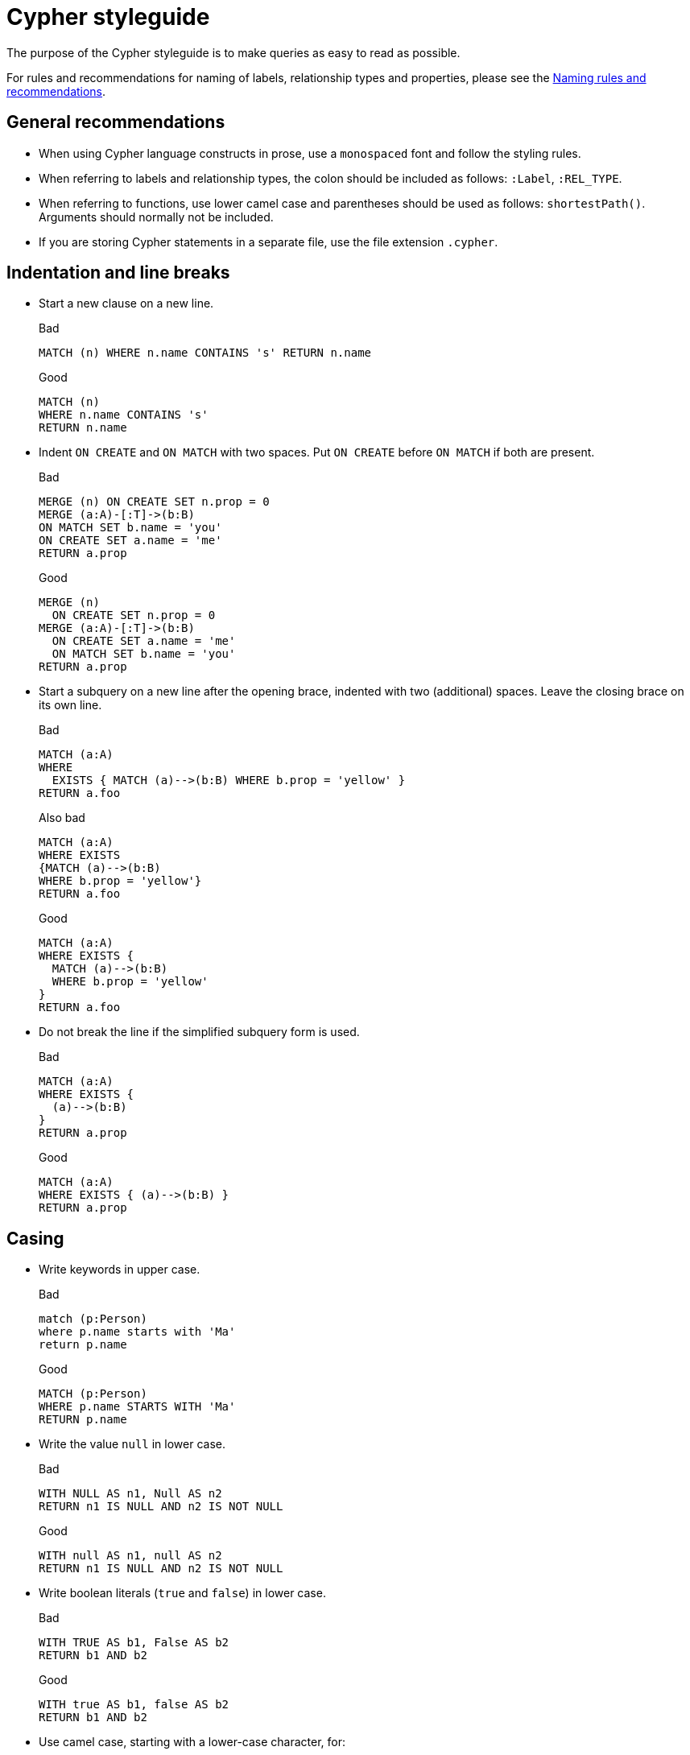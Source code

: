 :description: The recommended style when writing Cypher queries.

[appendix]
[[cypher-styleguide]]
= Cypher styleguide


The purpose of the Cypher styleguide is to make queries as easy to read as possible.

For rules and recommendations for naming of labels, relationship types and properties, please see the xref::syntax/naming.adoc[Naming rules and recommendations].

[[cypher-styleguide-general-recommendations]]
== General recommendations

* When using Cypher language constructs in prose, use a `monospaced` font and follow the styling rules.
* When referring to labels and relationship types, the colon should be included as follows: `:Label`, `:REL_TYPE`.
* When referring to functions, use lower camel case and parentheses should be used as follows: `shortestPath()`.
Arguments should normally not be included.
* If you are storing Cypher statements in a separate file, use the file extension `.cypher`.


[[cypher-styleguide-indentation-and-line-breaks]]
== Indentation and line breaks

* Start a new clause on a new line.
+
.Bad
[source, cypher]
----
MATCH (n) WHERE n.name CONTAINS 's' RETURN n.name
----
+
.Good
[source, cypher]
----
MATCH (n)
WHERE n.name CONTAINS 's'
RETURN n.name
----

* Indent `ON CREATE` and `ON MATCH` with two spaces.
Put `ON CREATE` before `ON MATCH` if both are present.
+
.Bad
[source, cypher]
----
MERGE (n) ON CREATE SET n.prop = 0
MERGE (a:A)-[:T]->(b:B)
ON MATCH SET b.name = 'you'
ON CREATE SET a.name = 'me'
RETURN a.prop
----
+
.Good
[source, cypher]
----
MERGE (n)
  ON CREATE SET n.prop = 0
MERGE (a:A)-[:T]->(b:B)
  ON CREATE SET a.name = 'me'
  ON MATCH SET b.name = 'you'
RETURN a.prop
----

* Start a subquery on a new line after the opening brace, indented with two (additional) spaces.
Leave the closing brace on its own line.
+
.Bad
[source, cypher]
----
MATCH (a:A)
WHERE
  EXISTS { MATCH (a)-->(b:B) WHERE b.prop = 'yellow' }
RETURN a.foo
----
+
.Also bad
[source, cypher]
----
MATCH (a:A)
WHERE EXISTS
{MATCH (a)-->(b:B)
WHERE b.prop = 'yellow'}
RETURN a.foo
----
+
.Good
[source, cypher]
----
MATCH (a:A)
WHERE EXISTS {
  MATCH (a)-->(b:B)
  WHERE b.prop = 'yellow'
}
RETURN a.foo
----

* Do not break the line if the simplified subquery form is used.
+
.Bad
[source, cypher]
----
MATCH (a:A)
WHERE EXISTS {
  (a)-->(b:B)
}
RETURN a.prop
----
+
.Good
[source, cypher]
----
MATCH (a:A)
WHERE EXISTS { (a)-->(b:B) }
RETURN a.prop
----


[[cypher-styleguide-casing]]
== Casing

* Write keywords in upper case.
+
.Bad
[source, cypher]
----
match (p:Person)
where p.name starts with 'Ma'
return p.name
----
+
.Good
[source, cypher]
----
MATCH (p:Person)
WHERE p.name STARTS WITH 'Ma'
RETURN p.name
----

* Write the value `null` in lower case.
+
.Bad
[source, cypher]
----
WITH NULL AS n1, Null AS n2
RETURN n1 IS NULL AND n2 IS NOT NULL
----
+
.Good
[source, cypher]
----
WITH null AS n1, null AS n2
RETURN n1 IS NULL AND n2 IS NOT NULL
----

* Write boolean literals (`true` and `false`) in lower case.
+
.Bad
[source, cypher]
----
WITH TRUE AS b1, False AS b2
RETURN b1 AND b2
----
+
.Good
[source, cypher]
----
WITH true AS b1, false AS b2
RETURN b1 AND b2
----

* Use camel case, starting with a lower-case character, for:
** functions
** properties
** variables
** parameters
+
.Bad
[source, cypher, role=test-skip]
----
CREATE (N {Prop: 0})
WITH RAND() AS Rand, $pArAm AS MAP
RETURN Rand, MAP.property_key, Count(N)
----
+
.Good
[source, cypher, role=test-skip]
----
CREATE (n {prop: 0})
WITH rand() AS rand, $param AS map
RETURN rand, map.propertyKey, count(n)
----


[[cypher-styleguide-spacing]]
== Spacing

* For literal maps:
** No space between the opening brace and the first key
** No space between key and colon
** One space between colon and value
** No space between value and comma
** One space between comma and next key
** No space between the last value and the closing brace
+
.Bad
[source, cypher]
----
WITH { key1 :'value' ,key2  :  42 } AS map
RETURN map
----
+
.Good
[source, cypher]
----
WITH {key1: 'value', key2: 42} AS map
RETURN map
----

* One space between label/type predicates and property predicates in patterns.
+
.Bad
[source, cypher]
----
MATCH (p:Person{property: -1})-[:KNOWS   {since: 2016}]->()
RETURN p.name
----
+
.Good
[source, cypher]
----
MATCH (p:Person {property: -1})-[:KNOWS {since: 2016}]->()
RETURN p.name
----

* No space in patterns.
+
.Bad
[source, cypher]
----
MATCH (:Person) --> (:Vehicle)
RETURN count(*)
----
+
.Good
[source, cypher]
----
MATCH (:Person)-->(:Vehicle)
RETURN count(*)
----

* Use a wrapping space around operators.
+
.Bad
[source, cypher]
----
MATCH p=(s)-->(e)
WHERE s.name<>e.name
RETURN length(p)
----
+
.Good
[source, cypher]
----
MATCH p = (s)-->(e)
WHERE s.name <> e.name
RETURN length(p)
----

* No space in label predicates.
+
.Bad
[source, cypher]
----
MATCH (person    : Person  :  Owner  )
RETURN person.name
----
+
.Good
[source, cypher]
----
MATCH (person:Person:Owner)
RETURN person.name
----

* Use a space after each comma in lists and enumerations.
+
.Bad
[source, cypher]
----
MATCH (),()
WITH ['a','b',3.14] AS list
RETURN list,2,3,4
----
+
.Good
[source, cypher]
----
MATCH (), ()
WITH ['a', 'b', 3.14] AS list
RETURN list, 2, 3, 4
----

* No padding space within function call parentheses.
+
.Bad
[source, cypher]
----
RETURN split( 'original', 'i' )
----
+
.Good
[source, cypher]
----
RETURN split('original', 'i')
----

* Use padding space within simple subquery expressions.
+
.Bad
[source, cypher]
----
MATCH (a:A)
WHERE EXISTS {(a)-->(b:B)}
RETURN a.prop
----
+
.Good
[source, cypher]
----
MATCH (a:A)
WHERE EXISTS { (a)-->(b:B) }
RETURN a.prop
----


[[cypher-styleguide-patterns]]
== Patterns

* When patterns wrap lines, break after arrows, not before.
+
.Bad
[source, cypher]
----
MATCH (:Person)-->(vehicle:Car)-->(:Company)
      <--(:Country)
RETURN count(vehicle)
----
+
.Good
[source, cypher]
----
MATCH (:Person)-->(vehicle:Car)-->(:Company)<--
      (:Country)
RETURN count(vehicle)
----

* Use anonymous nodes and relationships when the variable would not be used.
+
.Bad
[source, cypher]
----
CREATE (a:End {prop: 42}),
       (b:End {prop: 3}),
       (c:Begin {prop: elementId(a)})
----
+
.Good
[source, cypher]
----
CREATE (a:End {prop: 42}),
       (:End {prop: 3}),
       (:Begin {prop: elementId(a)})
----

* Chain patterns together to avoid repeating variables.
+
.Bad
[source, cypher]
----
MATCH (:Person)-->(vehicle:Car), (vehicle:Car)-->(:Company)
RETURN count(vehicle)
----
+
.Good
[source, cypher]
----
MATCH (:Person)-->(vehicle:Car)-->(:Company)
RETURN count(vehicle)
----

* Put named nodes before anonymous nodes.
+
.Bad
[source, cypher]
----
MATCH ()-->(vehicle:Car)-->(manufacturer:Company)
WHERE manufacturer.foundedYear < 2000
RETURN vehicle.mileage
----
+
.Good
[source, cypher]
----
MATCH (manufacturer:Company)<--(vehicle:Car)<--()
WHERE manufacturer.foundedYear < 2000
RETURN vehicle.mileage
----

* Keep anchor nodes at the beginning of the `MATCH` clause.
+
.Bad
[source, cypher]
----
MATCH (:Person)-->(vehicle:Car)-->(manufacturer:Company)
WHERE manufacturer.foundedYear < 2000
RETURN vehicle.mileage
----
+
.Good
[source, cypher]
----
MATCH (manufacturer:Company)<--(vehicle:Car)<--(:Person)
WHERE manufacturer.foundedYear < 2000
RETURN vehicle.mileage
----

* Prefer outgoing (left to right) pattern relationships to incoming pattern relationships.
+
.Bad
[source, cypher]
----
MATCH (:Country)-->(:Company)<--(vehicle:Car)<--(:Person)
RETURN vehicle.mileage
----
+
.Good
[source, cypher]
----
MATCH (:Person)-->(vehicle:Car)-->(:Company)<--(:Country)
RETURN vehicle.mileage
----


[[cypher-styleguide-meta-characters]]
== Meta-characters

* Use single quotes, `'`, for literal string values.
+
.Bad
[source, cypher]
----
RETURN "Cypher"
----
+
.Good
[source, cypher]
----
RETURN 'Cypher'
----

** Disregard this rule for literal strings that contain a single quote character.
If the string has both, use the form that creates the fewest escapes.
In the case of a tie, prefer single quotes.
+
.Bad
[source, cypher]
----
RETURN 'Cypher\'s a nice language', "Mats' quote: \"statement\""
----
+
.Good
[source, cypher]
----
RETURN "Cypher's a nice language", 'Mats\' quote: "statement"'
----

* Avoid having to use back-ticks to escape characters and keywords.
+
.Bad
[source, cypher]
----
MATCH (`odd-ch@racter$`:`Spaced Label` {`&property`: 42})
RETURN labels(`odd-ch@racter$`)
----
+
.Good
[source, cypher]
----
MATCH (node:NonSpacedLabel {property: 42})
RETURN labels(node)
----

* Do not use a semicolon at the end of the statement.
+
.Bad
[source, cypher]
----
RETURN 1;
----
+
.Good
[source, cypher]
----
RETURN 1
----

